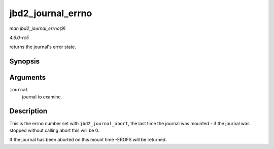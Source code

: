 .. -*- coding: utf-8; mode: rst -*-

.. _API-jbd2-journal-errno:

==================
jbd2_journal_errno
==================

*man jbd2_journal_errno(9)*

*4.6.0-rc5*

returns the journal's error state.


Synopsis
========

.. c:function:: int jbd2_journal_errno( journal_t * journal )

Arguments
=========

``journal``
    journal to examine.


Description
===========

This is the errno number set with ``jbd2_journal_abort``, the last time
the journal was mounted - if the journal was stopped without calling
abort this will be 0.

If the journal has been aborted on this mount time -EROFS will be
returned.


.. ------------------------------------------------------------------------------
.. This file was automatically converted from DocBook-XML with the dbxml
.. library (https://github.com/return42/sphkerneldoc). The origin XML comes
.. from the linux kernel, refer to:
..
.. * https://github.com/torvalds/linux/tree/master/Documentation/DocBook
.. ------------------------------------------------------------------------------

